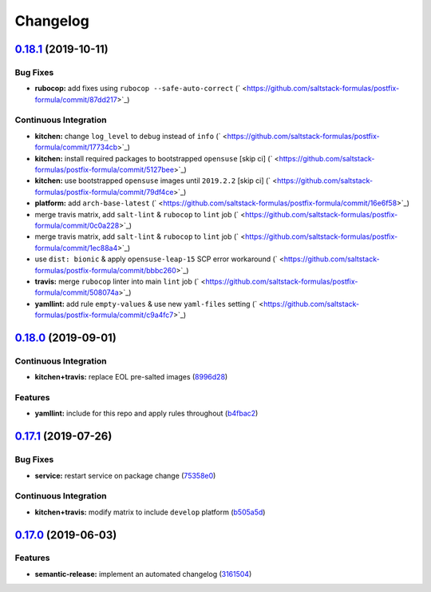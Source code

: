 
Changelog
=========

`0.18.1 <https://github.com/saltstack-formulas/postfix-formula/compare/v0.18.0...v0.18.1>`_ (2019-10-11)
------------------------------------------------------------------------------------------------------------

Bug Fixes
^^^^^^^^^


* **rubocop:** add fixes using ``rubocop --safe-auto-correct`` (\ ` <https://github.com/saltstack-formulas/postfix-formula/commit/87dd217>`_\ )

Continuous Integration
^^^^^^^^^^^^^^^^^^^^^^


* **kitchen:** change ``log_level`` to ``debug`` instead of ``info`` (\ ` <https://github.com/saltstack-formulas/postfix-formula/commit/17734cb>`_\ )
* **kitchen:** install required packages to bootstrapped ``opensuse`` [skip ci] (\ ` <https://github.com/saltstack-formulas/postfix-formula/commit/5127bee>`_\ )
* **kitchen:** use bootstrapped ``opensuse`` images until ``2019.2.2`` [skip ci] (\ ` <https://github.com/saltstack-formulas/postfix-formula/commit/79df4ce>`_\ )
* **platform:** add ``arch-base-latest`` (\ ` <https://github.com/saltstack-formulas/postfix-formula/commit/16e6f58>`_\ )
* merge travis matrix, add ``salt-lint`` & ``rubocop`` to ``lint`` job (\ ` <https://github.com/saltstack-formulas/postfix-formula/commit/0c0a228>`_\ )
* merge travis matrix, add ``salt-lint`` & ``rubocop`` to ``lint`` job (\ ` <https://github.com/saltstack-formulas/postfix-formula/commit/1ec88a4>`_\ )
* use ``dist: bionic`` & apply ``opensuse-leap-15`` SCP error workaround (\ ` <https://github.com/saltstack-formulas/postfix-formula/commit/bbbc260>`_\ )
* **travis:** merge ``rubocop`` linter into main ``lint`` job (\ ` <https://github.com/saltstack-formulas/postfix-formula/commit/508074a>`_\ )
* **yamllint:** add rule ``empty-values`` & use new ``yaml-files`` setting (\ ` <https://github.com/saltstack-formulas/postfix-formula/commit/c9a4fc7>`_\ )

`0.18.0 <https://github.com/saltstack-formulas/postfix-formula/compare/v0.17.1...v0.18.0>`_ (2019-09-01)
------------------------------------------------------------------------------------------------------------

Continuous Integration
^^^^^^^^^^^^^^^^^^^^^^


* **kitchen+travis:** replace EOL pre-salted images (\ `8996d28 <https://github.com/saltstack-formulas/postfix-formula/commit/8996d28>`_\ )

Features
^^^^^^^^


* **yamllint:** include for this repo and apply rules throughout (\ `b4fbac2 <https://github.com/saltstack-formulas/postfix-formula/commit/b4fbac2>`_\ )

`0.17.1 <https://github.com/saltstack-formulas/postfix-formula/compare/v0.17.0...v0.17.1>`_ (2019-07-26)
------------------------------------------------------------------------------------------------------------

Bug Fixes
^^^^^^^^^


* **service:** restart service on package change (\ `75358e0 <https://github.com/saltstack-formulas/postfix-formula/commit/75358e0>`_\ )

Continuous Integration
^^^^^^^^^^^^^^^^^^^^^^


* **kitchen+travis:** modify matrix to include ``develop`` platform (\ `b505a5d <https://github.com/saltstack-formulas/postfix-formula/commit/b505a5d>`_\ )

`0.17.0 <https://github.com/saltstack-formulas/postfix-formula/compare/v0.16.0...v0.17.0>`_ (2019-06-03)
------------------------------------------------------------------------------------------------------------

Features
^^^^^^^^


* **semantic-release:** implement an automated changelog (\ `3161504 <https://github.com/saltstack-formulas/postfix-formula/commit/3161504>`_\ )
